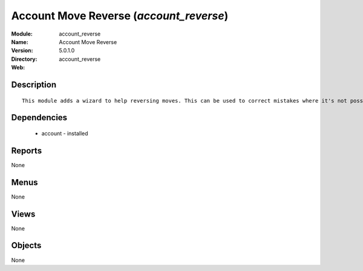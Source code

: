 
Account Move Reverse (*account_reverse*)
========================================
:Module: account_reverse
:Name: Account Move Reverse
:Version: 5.0.1.0
:Directory: account_reverse
:Web: 

Description
-----------

::

  This module adds a wizard to help reversing moves. This can be used to correct mistakes where it's not possible to cancel moves or even for creating close/open moves for periods or fiscalyears.

Dependencies
------------

 * account - installed

Reports
-------

None


Menus
-------


None


Views
-----


None



Objects
-------

None
